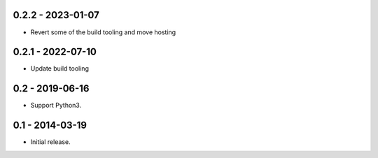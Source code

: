 0.2.2 - 2023-01-07
------------------

* Revert some of the build tooling and move hosting

0.2.1 - 2022-07-10
------------------

* Update build tooling

0.2 - 2019-06-16
----------------

* Support Python3.

0.1 - 2014-03-19
----------------

* Initial release.

